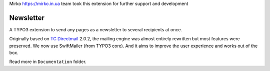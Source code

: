 Mirko https://mirko.in.ua team took this extension for further support and development

Newsletter
==========

|badge_downloads| |badge_version| |badge_license|

.. |badge_downloads| image:: https://poser.pugx.org/Mirko/newsletter/downloads
   :alt: Total Downloads
   :target: https://packagist.org/packages/mirko/newsletter

.. |badge_version| image:: https://poser.pugx.org/Mirko/newsletter/v/stable
   :alt: Latest Stable Version
   :target: https://packagist.org/packages/mirko/newsletter

.. |badge_license| image:: https://poser.pugx.org/Mirko/newsletter/license
   :alt: License
   :target: https://packagist.org/packages/mirko/newsletter

.. image:: Documentation/Images/Overview_-_small.png
   :align: right


A TYPO3 extension to send any pages as a newsletter to several recipients at once.

Originally based on `TC Directmail`_ 2.0.2,
the mailing engine was almost entirely rewritten but most features were preserved.
We now use SwiftMailer (from TYPO3 core). And it aims to improve the user
experience and works out of the box.


Read more in ``Documentation`` folder.

.. _TC Directmail: http://typo3.org/extensions/repository/view/tcdirectmail/current/

